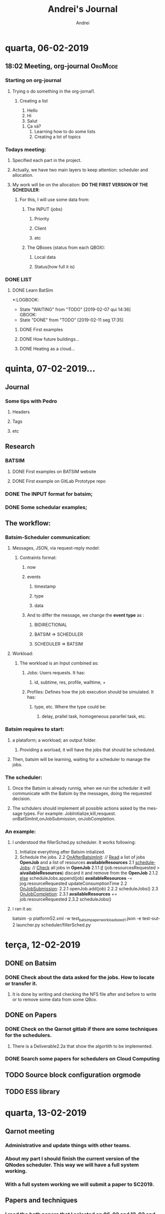 # -- mode: org --
# -- coding: utf-8 --
#+STARTUP: overview indent inlineimages logdrawer
#+TITLE:  Andrei's Journal
#+AUTHOR:      Andrei
#+LANGUAGE:    en
#+TAGS: noexport(n) Stats(S)
#+TAGS: Teaching(T) R(R) OrgMode(O) Python(P)
#+TAGS: Book(b) Code(C) Paper(P) Scheduler(S) Denis(d) Clément(c)
#+TAGS: DataVis(v) PaperReview(W)
#+EXPORT_SELECT_TAGS: Blog
#+OPTIONS:   H:3 num:t toc:nil \n:nil @:t ::t |:t ^:t -:t f:t *:t <:t
#+OPTIONS:   TeX:t LaTeX:t skip:nil d:nil todo:t pri:nil tags:not-in-toc
#+EXPORT_SELECT_TAGS: export
#+EXPORT_EXCLUDE_TAGS: noexport
#+COLUMNS: %25ITEM %TODO %3PRIORITY %TAGS
#+SEQ_TODO: TODO(t!) STARTED(s!) WAITING(w@) APPT(a!) | DONE(d!) CANCELLED(c!) DEFERRED(f!)

* quarta, 06-02-2019

** 18:02 Meeting, org-journal                                      :OrgMode:

*** Starting on org-journal
**** Trying o do something in the org-jornal1. 
***** Creating a list
     1. Hello
     2. Hi
     3. Salut
	1. Ça vá?
     4. Learning how to do some lists
     5. Creating a lot of topics

*** Todays meeting:
**** Specified each part in the project.
**** Actually, we have two main layers to keep attention: scheduler and allocation.
**** My work will be on the allocation: *DO THE FIRST VERSION OF THE SCHEDULER*:
***** For this, I will use some data from:
****** The INPUT (jobs)
******* Priority
******* Client
******* etc
****** The QBoxes (status from each QBOX):
******* Local data
******* Status(how full it is)

*** DONE LIST
:LOGBOOK:  
- State "DONE"       from "TODO"       [2019-02-13 qua 18:16]
:END:      
**** DONE Learn BatSim
:LOGBOOK:  
- State "DONE"       from "TODO"       [2019-02-07 qui 14:29]
- State "TODO"       from "WAITING"    [2019-02-07 qui 14:29]
- State "WAITING"    from "TODO"       [2019-02-07 qui 14:28] \\
  Waiting ...
***** WAITIGN Read about it
:END:      
*:LOGBOOK:  
- State "WAITING"    from "TODO"       [2019-02-07 qui 14:36] \\
  GBOOK:  
- State "DONE"       from "TODO"       [2019-02-11 seg 17:35]
:END:      
:END:
***** DONE First examples
:LOGBOOK:  
- State "DONE"       from "TODO"       [2019-02-11 seg 17:* TODO Install
**** DONE Read two papers
:LOGBOOK:  
- State "DONE"       from "WAITING"    [2019-02-13 qua 18:16]
- State "WAITING"    from "DONE"       [2019-02-11 seg 17:35]
- State "DONE"       from "TODO"       [2019-02-11 seg 17:35]
:END:      
***** DONE How future buildings...
:LOGBOOK:  
- State "DONE"       from "TODO"       [2019-02-13 qua 18:16]
:END:      
***** DONE Heating as a cloud...
:LOGBOOK:  
- State "DONE"       from "TODO"       [2019-02-13 qua 18:16]
:END:      

* quinta, 07-02-2019...
** Journal

*** Some tips with Pedro

**** Headers

**** Tags

**** etc

** Research

*** BATSIM

**** DONE First examples on BATSIM website
:LOGBOOK:  
- State "DONE"       from ""           [2019-02-08 sex 18:00]
- State "WAITING"    from "TODO"       [2019-02-07 qui 17:52] \\
  The installation is not working
:END:      

**** DONE First example on GitLab Prototype repo
DEADLINE: <2019-02-08 sex>
:LOGBOOK:  
- State "DONE"       from "WAITING"    [2019-02-11 seg 17:33]
- State "WAITING"    from "TODO"       [2019-02-07 qui 17:52] \\
  The installation of BATSIM is not working
:
* sexta, 08-02-2019
** Batsim
*** I installed it and performed the first example that includes: exectution and statistics.
*** If I understood well the structure. It is:
1. Batsim -> Simulates everything.
2. A scheduler -> Takes the decisions.

**** To see everything running, we can use 2 windows, one for each thing.
*NOTE:* Here, everything was setted to be in the /tmp.

#+NAME: batsim-side
#+BEGIN_SRC <bash> 
  batsim -p /tmp/batsim-v3.0.0/platforms/cluster512.xml        
         -w /tmp/batsim-v3.0.0/workloads/test_batsim_paper_workload_seed1.json
         -e "/tmp/expe-out/out"
#+END_SRC
It will keep the batsim oppened, waiting for the scheduler.

#+NAME: scheduler-side
#+BEGIN_SRC <bash>
  robin generate ./expe.yaml       
                    --output-dir=/tmp/expe-out       
                    --batcmd="batsim -p /tmp/batsim-v3.0.0/platforms/cluster512.xml 
                 -w /tmp/batsim-v3.0.0/workloads/test_batsim_paper_workload_seed1.json 
                 -e /tmp/expe-out/out"       
                    --schedcmd='batsched -v easy_bf'
#+END_SRC 
 It will use robin to run the scheduler batsched with the mode easy_bf.
** pybatsim
*** Runs a schedular for the batsim.
*** Configuration
**** To install by: pip install pybatsim
**** To clone [[https://gitlab.inria.fr/batsim/pybatsim][PyBatsim-repository]] to have access to the schedulers implemented there.
*** To run its scheduler:
**** To run the batsim as the same way.
**** To run the schedulers, acess the repository and try:
***** pybatsim schedulers/scheduler.py
**** I tried:
***** pybatsim schedulers/fillerSched.py
***** pybatsim schedulers/schedFcfs.py
** statistics
*** The batsim mainpage offer a example of statistic analysis:
#+BEGIN_LaTeX

#+END_LaTe
#+BEGIN_LaTeX

#+END_LaTeX
 #+NAME: batsim-analysis
 #+BEGIN_SRC sh
 #!/usr/bin/env Rscript
  library('tidyverse') # Use the tidyverse library.
  theme_set(theme_bw()) # Cosmetics.

  jobs = read_csv('out_jobs.csv') # Read the jobs file.

  # Manually compute some metrics on each job.
  jobs = jobs %>% mutate(slowdown = (finish_time - starting_time) /
                                  (finish_time - submission_time),
                       longer_than_one_minute = execution_time > 60)

  # Manually compute aggregated metrics.
  # Here, the mean waiting time/slowdown for jobs with small execution time.
  metrics = jobs %>% filter(longer_than_one_minute == FALSE) %>%
    summarize(mean_waiting_time = mean(waiting_time),
              mean_slowdown = mean(slowdown))

  print(metrics) # Print aggregated metrics.

  # Visualize what you want...
  # Is there a link between jobs' waiting time and size?
  ggplot(jobs) +
    geom_point(aes(y=waiting_time, x=requested_number_of_resources)) +
    ggsave('plot_wt_size.pdf')

  # Is this still true depending on job execution time?
  ggplot(jobs) +
    geom_point(aes(y=waiting_time, x=requested_number_of_resources)) +
    facet_wrap(~longer_than_one_minute) +
    ggsave('plot_wt_size_exectime.pdf')

  # Is there a link with job size and execution time?
  ggplot(jobs) +
    geom_violin(aes(factor(requested_number_of_resources), execution_time)) +
    ggsave('plot_exectime_size.pdf')

 #+END_SRC
*** Running this analysis on both pybatsimexamples we can check the different results.

* segunda, 11-02-2019

** DONE To understand:
:LOGBOOK:  
- State "DONE"       from "TODO"       [2019-02-11 seg 17:07]
:END:      

*** DONE The INPUT format for batsim;
:LOGBOOK:  
- State "DONE"       from "CANCELLED"  [2019-02-11 seg 17:07]
:END:      

*** DONE Some schedular examples;
:LOGBOOK:  
- State "DONE"       from "TODO"       [2019-02-11 seg 17:07]
:END:

** The workflow:

*** Batsim-Scheduler communication:

**** Messages, JSON, via request-reply model:

***** Contraints format:

****** now

****** events

******* timestamp

******* type

******* data

****** And to differ the message, we change the *event type* as :

******* BIDIRECTIONAL

******* BATSIM => SCHEDULER

******* SCHEDULER => BATSIM

**** Workload:

***** The workload is an Input combined as:

****** Jobs: Users requests. It has:

******* id, subtime, res, profile, walltime, +
****** Profiles: Defines how the job execution should be simulated. It has:
******* type, etc. Where the type could be:
******** delay, prallel task, homogeneous pararllel task, etc.

*** Batsim requires to start:

**** a plataform; a workload; an output folder.

***** Providing a worload, it will have the jobs that should be scheduled.

**** Then, batsim will be learning, waiting for a scheduler to manage the jobs.

*** The scheduler:

**** Once the Batsim is already runnig, when we run the scheduler it will communicate with the Batsim by the messages, doing the requested decision.

**** The schdulers should implement all possible actions asked by the message types. For example: JobInitialize,kill,resquest. onBatSimInit,onJobSubmission, onJobCompletion.
*** An example:

**** I understood the fillerSched.py scheduler. It works following:

1. Initialize everything after Batsim intialized.
2. Schedule the jobs.
 2.2 _OnAfterBatsimInit_: // _Read_ a list of jobs *OpenJob* and a list of resources *availableResources* 
 2.1 _scheduleJobs_: // _Check_ all jobs in *OpenJob*
   2.1.1 _if_ (job.resourcesRequested > *aivailableResources*)
            discard it and remove from the *OpenJob*
   2.1.2 _else_
            scheduleJobs.append(job)
            *availableResources* -= jog.resourceRequested
            updateConsumptionTime
 2.2 _OnJobSubmission_:
  2.2.1 openJob.add(job)
  2.2.2 scheduleJobs()
 2.3 _OnJobCompletion_:
  2.3.1 *availableResources* += job.resourceRequested
  2.3.2 scheduleJobs()
**** I ran it as:
batsim -p platform52.xml -w test_batsim_paper_workload_seed1.json -e test-out-2
launcher.py scheduler/fillerSched.py

* terça, 12-02-2019
** DONE on Batsim
:LOGBOOK:  
- State "DONE"       from "TODO"       [2019-02-13 qua 18:18]
:END:      
*** DONE Check about the data asked for the jobs. How to locate or transfer it.
:LOGBOOK:  
- State "DONE"       from "TODO"       [2019-02-13 qua 08:57]
:END:
**** It is done by writing and checking the NFS file after and before to write or to remove some data from some QBox.
** DONE on Papers
:LOGBOOK:  
- State "DONE"       from "TODO"       [2019-02-13 qua 18:18]
:END:      

*** DONE Check on the Qarnot gitlab if there are some techniques for the schedulers.
:LOGBOOK:  
- State "DONE"       from "TODO"       [2019-02-13 qua 18:17]
:END:

**** There is a Deliverable2.2a that show the algortith to be implemented.
*** DONE Search some papers for schedulers on Cloud Computing
:LOGBOOK:  
- State "DONE"       from "TODO"       [2019-02-13 qua 18:17]
:END:      
** TODO Source block configuration orgmode
:LOGBOOK:  
- State "TODO"       from ""           [2019-02-12 ter 12:54]
:END:
** TODO ESS library
:LOGBOOK:  
- State "TODO"       from ""           [2019-02-12 ter 12:56]
:END:
* quarta, 13-02-2019
** Qarnot meeting
*** Administrative and update things with other teams.
*** About my part I should finish the current version of the QNodes scheduler. This way we will have a full system working.
*** With a full system working we will submit a paper to *SC2019*.
** Papers and techniques
*** I read the both papers that I selected on 06-02 and 12-02 and selected some algorthms to check later.
*** But, as our plan now is to finish the current scheduler version, I will work on the current code and think about improvements after (aka. read about techniques now).
* quinta, 14-02-2019
** DONE Modify the schedulers on pybatsim and compare the differences.
:LOGBOOK:  
- State "DONE"       from "TODO"       [2019-02-15 sex 10:47]
:END:      
 I did it on the fillerSched. Now I will start to try to write a pseudocode for the QNodes scheduler.
* sexta, 15-02-2019
** I should implement the algorithm of the Deliverable 2.2a. But, it asks for a function to predict the time to download a dataset for a specific QBox.
** I asked to Alex, by Slack, and he answered me that they do not have idea how to implement it now. So, I should skip it now, and after choose another rule to use.
** DONE Start to write a pseudocode to the algorithm on dlv.2.2a. 
:LOGBOOK:  
- State "DONE"       from "TODO"       [2019-02-15 sex 21:21]
:END:      
*** def schedule(self, job): 
        print("Haaaaaaaaaaeeeeeeeeeeeeeeeeeeeeeeeeeeeeeeeeeeeeeeey-------\n")
        
        print("Job: ", job.id)
        print("Subtime: ", job.submit_time)
        print("Job.profile", job.profile)
        print("Profile", type(self.bs.profiles))
        list_of_datasets = {}
        for key in self.bs.profiles:
            print(self.bs.profiles[key][job.profile]['datasets'])
            qbox_key = job.profile
            list_of_datasets[qbox_key] = self.bs.profiles[key][job.profile]['datasets']

        for s in self.storage_controller._storages:
            st = self.storage_controller.get_storage(s)
            print("Datasets on Qbox: ", st.get_datas
*** It is current : 
**** getting the datasets asked by a job
**** listing all the storages on the StorageControl and its datasets.
** 
** TODO Talk with Clement
*** nix-shell https://github.com/oar-team/kapack/archive/master.tar.gz -A pybatsim
*** Cant found batsim using it.
*** 
*** On the batsim command: --events ../events/greco/events.json . There is no events.json on the folder.
*** 
*** Should I populate the Storage on the QNodeSched?
* segunda 18-02-2019
** I finished my first version of the list of QBoxes that already has the specified dataset.
** DONE 
:LOGBOOK:  
- State "DONE"       from "TODO"       [2019-02-19 ter 10:46]
:END:      
*** DONE Ask Clément
:LOGBOOK:  
- State "DONE"       from "TODO"       [2019-02-19 ter 10:45]
:END:      
**** Should I consider only one dataset per job and profile?
***** If more than one dataset per job: Should I do a matrix of QBoxes that has each dataset and chose the one that has more datasets?
***** No.
**** Should I consider a dataset as ["ds1"] or at the presented way ["QB...:inpu, QB:...:0, QB...:..."] ?
**** Can I commit and push my modifications in my branch on github?
***** Yes.
**** Mainly, I should put in the List only the QBoxes that already have ALL the required datasets from a job.
* terça 19-02-2019
** TODO
*** Check to put the list_qboxes_with_datasets() on the StorageController.
*** Dispatche some jobs to some QBoxes to test.
* quarta 20-02-2019
** I attended the presentation:
*** David Shmoys: Models and algorithms for the Operation and Design of Bike-Sharing System
** I finished my report to HPC course.
* quinta 21-02-2019
** Checked one more time the function to do the list L (the list of qboxes that already has the required datasets)
** Try to submitt the jobs to the QBoxes.
*** Here, the QNode uses onSubmission(job) to send it to the QBox.
*** It is receiving the message JOB_REJECTED. Maybe I need to use the "events" to change the event type of the jobs.
** Algorithm
*** Im thinking in:
**** for each job j:
***** sched = True
***** l = L(j)
***** if l != null:
****** qbox = maxHeatingReq(l):
****** if qbox == null:
******* qbox = l [ 0 ]
***** else :
****** qbox = maxHeating()
****** if qbox == null:
******* sched = False
***** if sched:
****** qbox =  max_requiringHeating()
***** else:
****** waitingList.append(j)
**** 
* sexta 22-02-2019
** TODO Verify how to:
*** TODO How to run a job, and why mine are been rejected?          :Clément:
*** WAITING Verify how to manage the instances of a job           :Clément:
:LOGBOOK:  
- State "WAITING"    from "WAITING"    [2019-02-23 sáb 04:08] \\
  I need to confirm, but, as I understood, in the workload we have jobs like: 
    job 0 = {id=codeX-0 ...} job 1 = {id=codeX-1 ...} ... Job n = {id = codeX-n} }
  So, each job with id started with "codeX" , for real, are tasks for the same job.
  So, a job could be a unique job, or, if are composed by others, its not a job, it is a task.
  Then, we read the jobs as QTask().
- State "WAITING"    from "TODO"       [2019-02-22 sex 15:06] \\
  Is each instance a QTask on the new qarnotQNodeSched?
:END:
*** WAITING Why the QTask now? What did change?                   :Clément:
:LOGBOOK:  
- State "WAITING"    from "WAITING"    [2019-02-23 sáb 04:12] \\
  As I commit above, I think that these Taks are jobs that composes other bigger jobs.
:END:      
*** WAITING Verify which qbox had preemption
:LOGBOOK:  
- State "WAITING"    from "TODO"       [2019-02-23 sáb 04:14] \\
  I need to confirm. But as I understood. There are nothing registrating if some QBox has preemption.
  By definition, preemption occurs when some executing job is stopped because another one with more priority arrives.
  I think I need to check, by the priority of each job, if I would put the current job in some QBoxes, 
  it would cause a preemption. So, I need to check the priority of the jobs that are already runnig in that QBox.
:END:      
*** WAITING Verify the qbox that require more work for the next hour
:LOGBOOK:  
- State "WAITING"    from "TODO"       [2019-02-22 sex 10:49] \\
  I did it, but not for the next hour exactly. I do not know how to check it.
  Also, I need to test it, but I do not know how to add heating requirement to a qbox.
:END:
* sabado 23-02-2019
** I think I understood some previous questions. They are in the TODO list of last day. So, I noted there what I think tha I understood.

